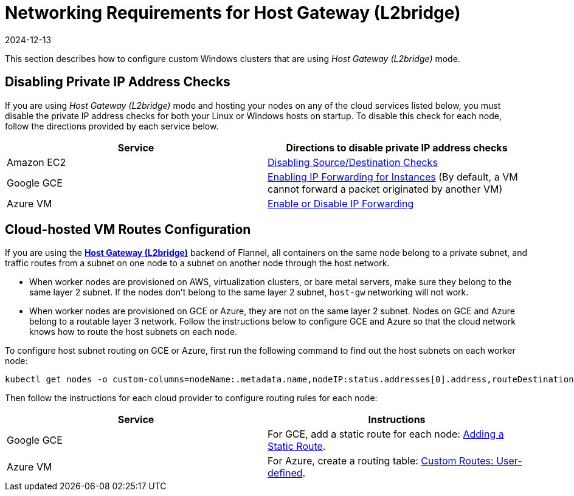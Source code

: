 = Networking Requirements for Host Gateway (L2bridge)
:page-languages: [en, zh]
:revdate: 2024-12-13
:page-revdate: {revdate}

This section describes how to configure custom Windows clusters that are using _Host Gateway (L2bridge)_ mode.

== Disabling Private IP Address Checks

If you are using _Host Gateway (L2bridge)_ mode and hosting your nodes on any of the cloud services listed below, you must disable the private IP address checks for both your Linux or Windows hosts on startup. To disable this check for each node, follow the directions provided by each service below.

|===
| Service | Directions to disable private IP address checks

| Amazon EC2
| https://docs.aws.amazon.com/vpc/latest/userguide/VPC_NAT_Instance.html#EIP_Disable_SrcDestCheck[Disabling Source/Destination Checks]

| Google GCE
| https://cloud.google.com/vpc/docs/using-routes#canipforward[Enabling IP Forwarding for Instances] (By default, a VM cannot forward a packet originated by another VM)

| Azure VM
| https://docs.microsoft.com/en-us/azure/virtual-network/virtual-network-network-interface#enable-or-disable-ip-forwarding[Enable or Disable IP Forwarding]
|===

== Cloud-hosted VM Routes Configuration

If you are using the https://github.com/coreos/flannel/blob/master/Documentation/backends.md#host-gw[*Host Gateway (L2bridge)*] backend of Flannel, all containers on the same node belong to a private subnet, and traffic routes from a subnet on one node to a subnet on another node through the host network.

* When worker nodes are provisioned on AWS, virtualization clusters, or bare metal servers, make sure they belong to the same layer 2 subnet. If the nodes don't belong to the same layer 2 subnet, `host-gw` networking will not work.
* When worker nodes are provisioned on GCE or Azure, they are not on the same layer 2 subnet. Nodes on GCE and Azure belong to a routable layer 3 network. Follow the instructions below to configure GCE and Azure so that the cloud network knows how to route the host subnets on each node.

To configure host subnet routing on GCE or Azure, first run the following command to find out the host subnets on each worker node:

[,bash]
----
kubectl get nodes -o custom-columns=nodeName:.metadata.name,nodeIP:status.addresses[0].address,routeDestination:.spec.podCIDR
----

Then follow the instructions for each cloud provider to configure routing rules for each node:

|===
| Service | Instructions

| Google GCE
| For GCE, add a static route for each node: https://cloud.google.com/vpc/docs/using-routes#addingroute[Adding a Static Route].

| Azure VM
| For Azure, create a routing table: https://docs.microsoft.com/en-us/azure/virtual-network/virtual-networks-udr-overview#user-defined[Custom Routes: User-defined].
|===
